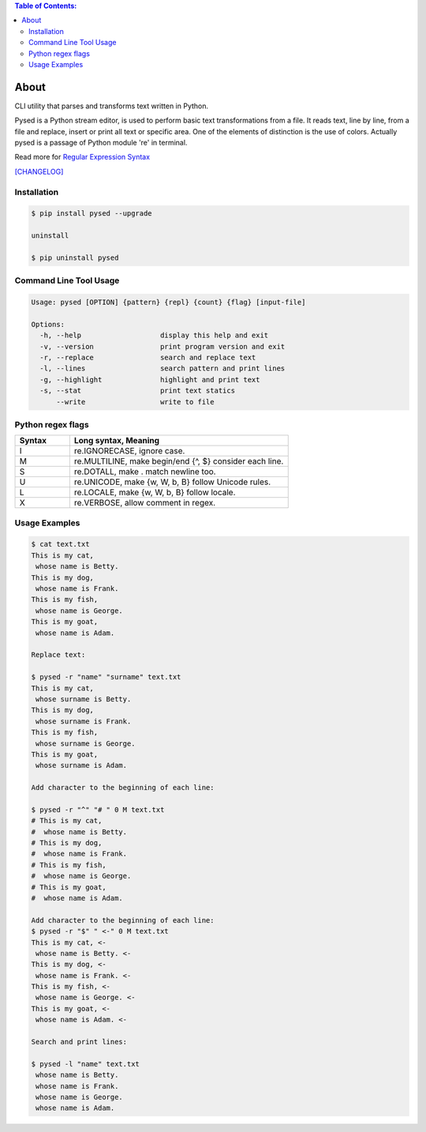 .. image:: https://img.shields.io/github/release/dslackw/pysed.svg
    :target: https://github.com/dslackw/pysed/releases
.. image:: https://travis-ci.org/dslackw/pysed.svg?branch=master
    :target: https://travis-ci.org/dslackw/pysed
.. image:: https://landscape.io/github/dslackw/pysed/master/landscape.png
    :target: https://landscape.io/github/dslackw/pysed/master
.. image:: https://img.shields.io/codacy/050af4c8f1574e29b7382dfc2635a1a4.svg
    :target: https://www.codacy.com/public/dzlatanidis/pysed/dashboard
.. image:: https://img.shields.io/pypi/dm/pysed.svg
    :target: https://pypi.python.org/pypi/pysed
.. image:: https://img.shields.io/badge/license-GPLv3-blue.svg
    :target: https://github.com/dslackw/pysed
.. image:: https://img.shields.io/github/stars/dslackw/pysed.svg
    :target: https://github.com/dslackw/pysed
.. image:: https://img.shields.io/github/forks/dslackw/pysed.svg
    :target: https://github.com/dslackw/pysed
.. image:: https://img.shields.io/github/issues/dslackw/pysed.svg
    :target: https://github.com/dslackw/pysed/issues

.. contents:: Table of Contents:


About
=====

CLI utility that parses and transforms text written in Python.

Pysed is a Python stream editor, is used to perform basic text transformations
from a file. It reads text, line by line, from a file and replace, insert or print
all text or specific area. One of the elements of distinction is the use of colors.
Actually pysed is a passage of Python module 're' in terminal.

Read more for `Regular Expression Syntax <https://docs.python.org/2/library/re.html>`_

`[CHANGELOG] <https://github.com/dslackw/pysed/blob/master/CHANGELOG>`_


Installation
------------

.. code-block:: bash

    $ pip install pysed --upgrade

    uninstall

    $ pip uninstall pysed
        


Command Line Tool Usage
-----------------------

.. code-block:: bash

    Usage: pysed [OPTION] {pattern} {repl} {count} {flag} [input-file]

    Options:
      -h, --help                   display this help and exit
      -v, --version                print program version and exit
      -r, --replace                search and replace text
      -l, --lines                  search pattern and print lines
      -g, --highlight              highlight and print text
      -s, --stat                   print text statics
          --write                  write to file

Python regex flags
------------------

.. list-table::
   :widths: 20 80
   :header-rows: 1

   * - Syntax	
     - Long syntax,	Meaning
   * - I	
     - re.IGNORECASE,	ignore case.
   * - M	
     - re.MULTILINE,	make begin/end {^, $} consider each line.
   * - S	
     - re.DOTALL,	make . match newline too.
   * - U	
     - re.UNICODE,	make {\w, \W, \b, \B} follow Unicode rules.
   * - L	
     - re.LOCALE,	make {\w, \W, \b, \B} follow locale.
   * - X	
     - re.VERBOSE,	allow comment in regex.

          
Usage Examples
--------------

.. code-block:: bash

    $ cat text.txt
    This is my cat,
     whose name is Betty.
    This is my dog,
     whose name is Frank.
    This is my fish,
     whose name is George.
    This is my goat,
     whose name is Adam.
    
    Replace text:

    $ pysed -r "name" "surname" text.txt
    This is my cat,
     whose surname is Betty.
    This is my dog,
     whose surname is Frank.
    This is my fish,
     whose surname is George.
    This is my goat,
     whose surname is Adam.

    Add character to the beginning of each line:

    $ pysed -r "^" "# " 0 M text.txt
    # This is my cat,
    #  whose name is Betty.
    # This is my dog,
    #  whose name is Frank.
    # This is my fish,
    #  whose name is George.
    # This is my goat,
    #  whose name is Adam.
    
    Add character to the beginning of each line:
    $ pysed -r "$" " <-" 0 M text.txt
    This is my cat, <-
     whose name is Betty. <-
    This is my dog, <-
     whose name is Frank. <-
    This is my fish, <-
     whose name is George. <-
    This is my goat, <-
     whose name is Adam. <-

    Search and print lines:
    
    $ pysed -l "name" text.txt
     whose name is Betty.
     whose name is Frank.
     whose name is George.
     whose name is Adam.


